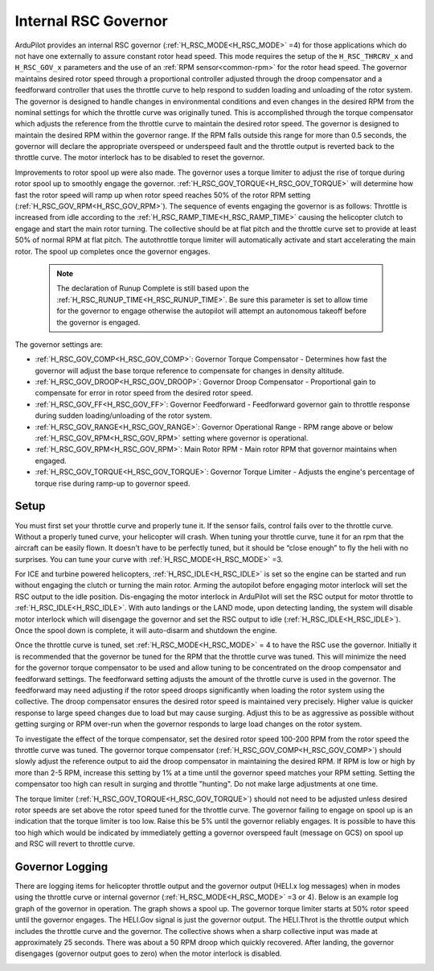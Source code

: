 .. _traditional-helicopter-internal-rsc-governor:

=====================
Internal RSC Governor
=====================

ArduPilot provides an internal RSC governor (:ref:`H_RSC_MODE<H_RSC_MODE>` =4) for those applications which do not have one externally to assure constant rotor head speed. This mode requires the setup of the ``H_RSC_THRCRV_x`` and ``H_RSC_GOV_x`` parameters and the use of an :ref:`RPM sensor<common-rpm>` for the rotor head speed.  The governor maintains desired rotor speed through a proportional controller adjusted through the droop compensator and a feedforward controller that uses the throttle curve to help respond to sudden loading and unloading of the rotor system. The governor is designed to handle changes in environmental conditions and even changes in the desired RPM from the nominal settings for which the throttle curve was originally tuned.  This is accomplished through the torque compensator which adjusts the reference from the throttle curve to maintain the desired rotor speed.  The governor is designed to maintain the desired RPM within the governor range.  If the RPM falls outside this range for more than 0.5 seconds, the governor will declare the appropriate overspeed or underspeed fault and the throttle output is reverted back to the throttle curve.  The motor interlock has to be disabled to reset the governor.  

Improvements to rotor spool up were also made.  The governor uses a torque limiter to adjust the rise of torque during rotor spool up to smoothly engage the governor.  :ref:`H_RSC_GOV_TORQUE<H_RSC_GOV_TORQUE>` will determine how fast the rotor speed will ramp up when rotor speed reaches 50% of the rotor RPM setting (:ref:`H_RSC_GOV_RPM<H_RSC_GOV_RPM>`). The sequence of events engaging the governor is as follows: Throttle is increased from idle according to the :ref:`H_RSC_RAMP_TIME<H_RSC_RAMP_TIME>` causing the helicopter clutch to engage and start the main rotor turning. The collective should be at flat pitch and the throttle curve set to provide at least 50% of normal RPM at flat pitch. The autothrottle torque limiter will automatically activate and start accelerating the main rotor.  The spool up completes once the governor engages.  

 .. Note:: The declaration of Runup Complete is still based upon the :ref:`H_RSC_RUNUP_TIME<H_RSC_RUNUP_TIME>`.  Be sure this parameter is set to allow time for the governor to engage otherwise the autopilot will attempt an autonomous takeoff before the governor is engaged.

The governor settings are:

- :ref:`H_RSC_GOV_COMP<H_RSC_GOV_COMP>`: Governor Torque Compensator - Determines how fast the governor will adjust the base torque reference to compensate for changes in density altitude.
- :ref:`H_RSC_GOV_DROOP<H_RSC_GOV_DROOP>`: Governor Droop Compensator - Proportional gain to compensate for error in rotor speed from the desired rotor speed.
- :ref:`H_RSC_GOV_FF<H_RSC_GOV_FF>`: Governor Feedforward - Feedforward governor gain to throttle response during sudden loading/unloading of the rotor system.
- :ref:`H_RSC_GOV_RANGE<H_RSC_GOV_RANGE>`: Governor Operational Range - RPM range above or below :ref:`H_RSC_GOV_RPM<H_RSC_GOV_RPM>` setting where governor is operational.
- :ref:`H_RSC_GOV_RPM<H_RSC_GOV_RPM>`: Main Rotor RPM - Main rotor RPM that governor maintains when engaged.
- :ref:`H_RSC_GOV_TORQUE<H_RSC_GOV_TORQUE>`: Governor Torque Limiter - Adjusts the engine's percentage of torque rise during ramp-up to governor speed.

Setup
=====

You must first set your throttle curve and properly tune it. If the sensor fails, control fails over to the throttle curve. Without a properly tuned curve, your helicopter will crash. When tuning your throttle curve, tune it for an rpm that the aircraft can be easily flown. It doesn't have to be perfectly tuned, but it should be “close enough” to fly the heli with no surprises. You can tune your curve with :ref:`H_RSC_MODE<H_RSC_MODE>` =3. 

For ICE and turbine powered helicopters, :ref:`H_RSC_IDLE<H_RSC_IDLE>` is set so the engine can be started and run without engaging the clutch or turning the main rotor.  Arming the autopilot before engaging motor interlock will set the RSC output to the idle position.  Dis-engaging the motor interlock in ArduPilot will set the RSC output for motor throttle to :ref:`H_RSC_IDLE<H_RSC_IDLE>`.  With auto landings or the LAND mode, upon detecting landing, the system will disable motor interlock which will disengage the governor and set the RSC output to idle (:ref:`H_RSC_IDLE<H_RSC_IDLE>`). Once the spool down is complete, it will auto-disarm and shutdown the engine. 

Once the throttle curve is tuned, set :ref:`H_RSC_MODE<H_RSC_MODE>` = 4 to have the RSC use the governor. Initially it is recommended that the governor be tuned for the RPM that the throttle curve was tuned.  This will minimize the need for the governor torque compensator to be used and allow tuning to be concentrated on the droop compensator and feedforward settings.  The feedforward setting adjusts the amount of the throttle curve is used in the governor.  The feedforward may need adjusting if the rotor speed droops significantly when loading the rotor system using the collective.  The droop compensator ensures the desired rotor speed is maintained very precisely.  Higher value is quicker response to large speed changes due to load but may cause surging. Adjust this to be as aggressive as possible without getting surging or RPM over-run when the governor responds to large load changes on the rotor system.

To investigate the effect of the torque compensator, set the desired rotor speed 100-200 RPM from the rotor speed the throttle curve was tuned.  The governor torque compensator (:ref:`H_RSC_GOV_COMP<H_RSC_GOV_COMP>`) should slowly adjust the reference output to aid the droop compensator in maintaining the desired RPM.  If RPM is low or high by more than 2-5 RPM, increase this setting by 1% at a time until the governor speed matches your RPM setting. Setting the compensator too high can result in surging and throttle "hunting". Do not make large adjustments at one time.  

The torque limiter (:ref:`H_RSC_GOV_TORQUE<H_RSC_GOV_TORQUE>`) should not need to be adjusted unless desired rotor speeds are set above the rotor speed tuned for the throttle curve. The governor failing to engage on spool up is an indication that the torque limiter is too low.  Raise this be 5% until the governor reliably engages.  It is possible to have this too high which would be indicated by immediately getting a governor overspeed fault (message on GCS) on spool up and RSC will revert to throttle curve.

Governor Logging
================

There are logging items for helicopter throttle output and the governor output (HELI.x log messages) when in modes using the throttle curve or internal governor (:ref:`H_RSC_MODE<H_RSC_MODE>` =3 or 4). Below is an example log graph of the governor in operation. The graph shows a spool up. The governor torque limiter starts at 50% rotor speed until the governor engages.  The HELI.Gov signal is just the governor output.  The HELI.Throt is the throttle output which includes the throttle curve and the governor.  The collective shows when a sharp collective input was made at approximately 25 seconds.  There was about a 50 RPM droop which quickly recovered.  After landing, the governor disengages (governor output goes to zero) when the motor interlock is disabled.

.. image:: ../../../images/internal_governor.png
  :target: ../_images/internal_governor.png
